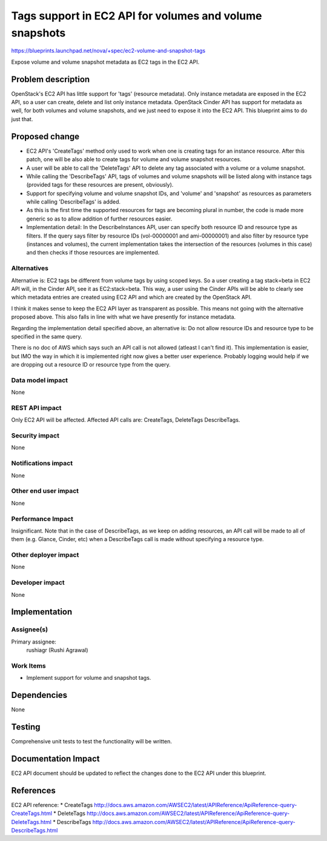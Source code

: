 ..
 This work is licensed under a Creative Commons Attribution 3.0 Unported
 License.

 http://creativecommons.org/licenses/by/3.0/legalcode

========================================================
Tags support in EC2 API for volumes and volume snapshots
========================================================

https://blueprints.launchpad.net/nova/+spec/ec2-volume-and-snapshot-tags

Expose volume and volume snapshot metadata as EC2 tags in the EC2 API.

Problem description
===================

OpenStack's EC2 API has little support for 'tags' (resource metadata).
Only instance metadata are exposed in the EC2 API, so a user
can create, delete and list only instance metadata. OpenStack Cinder API
has support for metadata as well, for both volumes and volume snapshots,
and we just need to expose it into the EC2 API. This blueprint aims to
do just that.


Proposed change
===============

* EC2 API's 'CreateTags' method only used to work when one is creating
  tags for an instance resource. After this patch, one will be also
  able to create tags for volume and volume snapshot resources.

* A user will be able to call the 'DeleteTags' API to delete any tag
  associated with a volume or a volume snapshot.

* While calling the 'DescribeTags' API, tags of volumes and volume
  snapshots will be listed along with instance tags (provided tags
  for these resources are present, obviously).

* Support for specifying volume and volume snapshot IDs, and 'volume'
  and 'snapshot' as resources as parameters while calling 'DescribeTags'
  is added.

* As this is the first time the supported resources for tags are becoming
  plural in number, the code is made more generic so as to allow addition
  of further resources easier.

* Implementation detail: In the DescribeInstances API, user can specify
  both resource ID and resource type as filters. If the query says filter
  by resource IDs (vol-00000001 and ami-00000001) and also filter by
  resource type (instances and volumes), the current implementation takes
  the intersection of the resources (volumes in this case) and then checks
  if those resources are implemented.

Alternatives
------------

Alternative is: EC2 tags be different from volume tags by using scoped keys.
So a user creating a tag stack=beta in EC2 API will, in the Cinder API, see
it as EC2:stack=beta. This way, a user using the Cinder APIs will be able
to clearly see which metadata entries are created using EC2 API and which
are created by the OpenStack API.

I think it makes sense to keep the EC2 API layer as transparent as possible.
This means not going with the alternative proposed above. This also falls in
line with what we have presently for instance metadata.

Regarding the implementation detail specified above, an alternative is:
Do not allow resource IDs and resource type to be specified in the same
query.

There is no doc of AWS which says such an API call is not allowed (atleast I
can't find it). This implementation is easier, but IMO the way in which
it is implemented right now gives a better user experience. Probably logging
would help if we are dropping out a resource ID or resource type from the
query.


Data model impact
-----------------

None

REST API impact
---------------

Only EC2 API will be affected. Affected API calls are: CreateTags, DeleteTags
DescribeTags.

Security impact
---------------

None

Notifications impact
--------------------

None

Other end user impact
---------------------

None

Performance Impact
------------------

Insignificant. Note that in the case of DescribeTags, as we keep on adding
resources, an API call will be made to all of them (e.g. Glance, Cinder, etc)
when a DescribeTags call is made without specifying a resource type.

Other deployer impact
---------------------

None

Developer impact
----------------

None

Implementation
==============

Assignee(s)
-----------

Primary assignee:
  rushiagr (Rushi Agrawal)

Work Items
----------

* Implement support for volume and snapshot tags.


Dependencies
============

None


Testing
=======

Comprehensive unit tests to test the functionality will be written.

Documentation Impact
====================

EC2 API document should be updated to reflect the changes done to the EC2 API
under this blueprint.


References
==========

EC2 API reference:
* CreateTags http://docs.aws.amazon.com/AWSEC2/latest/APIReference/ApiReference-query-CreateTags.html
* DeleteTags http://docs.aws.amazon.com/AWSEC2/latest/APIReference/ApiReference-query-DeleteTags.html
* DescribeTags http://docs.aws.amazon.com/AWSEC2/latest/APIReference/ApiReference-query-DescribeTags.html
